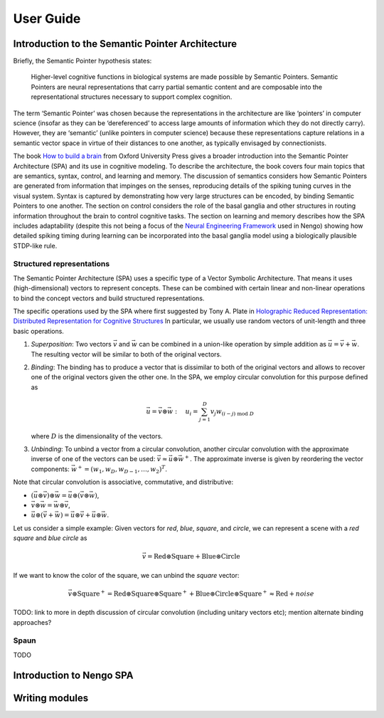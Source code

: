 User Guide
==========


Introduction to the Semantic Pointer Architecture
-------------------------------------------------

Briefly, the Semantic Pointer hypothesis states:

    Higher-level cognitive functions in biological systems are made possible by
    Semantic Pointers. Semantic Pointers are neural representations that carry
    partial semantic content and are composable into the representational
    structures necessary to support complex cognition.

The term ‘Semantic Pointer’ was chosen because the representations in the
architecture are like ‘pointers’ in computer science (insofar as they can be
‘dereferenced’ to access large amounts of information which they do not
directly carry). However, they are ‘semantic’ (unlike pointers in computer
science) because these representations capture relations in a semantic vector
space in virtue of their distances to one another, as typically envisaged by
connectionists.

The book `How to build a brain
<https://www.amazon.com/How-Build-Brain-Architecture-Architectures/dp/0199794545>`_
from Oxford University Press gives a broader introduction into the Semantic
Pointer Architecture (SPA) and its use in cognitive modeling. To describe the
architecture, the book covers four main topics that are semantics, syntax,
control, and learning and memory. The discussion of semantics considers how
Semantic Pointers are generated from information that impinges on the senses,
reproducing details of the spiking tuning curves in the visual system. Syntax is
captured by demonstrating how very large structures can be encoded, by binding
Semantic Pointers to one another. The section on control considers the role of
the basal ganglia and other structures in routing information throughout the
brain to control cognitive tasks. The section on learning and memory describes
how the SPA includes adaptability (despite this not being a focus of the `Neural
Engineering Framework <http://compneuro.uwaterloo.ca/research/nef.html>`_ used
in Nengo) showing how detailed spiking timing during learning can be
incorporated into the basal ganglia model using a biologically plausible
STDP-like rule.


Structured representations
^^^^^^^^^^^^^^^^^^^^^^^^^^

The Semantic Pointer Architecture (SPA) uses a specific type of a Vector
Symbolic Architecture. That means it uses (high-dimensional) vectors to
represent concepts. These can be combined with certain linear and non-linear
operations to bind the concept vectors and build structured representations.

The specific operations used by the SPA where first suggested by Tony A. Plate
in `Holographic Reduced Representation: Distributed Representation for Cognitive
Structures
<https://www.amazon.ca/Holographic-Reduced-Representation-Distributed-Structures-ebook/dp/B0188Y14VS/ref=sr_1_1?ie=UTF8&qid=1502311400&sr=8-1>`_
In particular, we usually use random vectors of unit-length and three basic
operations.

1. *Superposition*: Two vectors :math:`\vec{v}` and :math:`\vec{w}` can be
   combined in a union-like operation by simple addition as :math:`\vec{u}
   = \vec{v} + \vec{w}`. The resulting vector will be similar to both of the
   original vectors.
2. *Binding*: The binding has to produce a vector that is dissimilar to both of
   the original vectors and allows to recover one of the original vectors given
   the other one. In the SPA, we employ circular convolution for this purpose
   defined as

   .. math::
      \vec{u} = \vec{v} \circledast \vec{w}\ :\quad u_i = \sum_{j=1}^D v_j
      w_{(i-j)\ \mathrm{mod}\ D}

   where :math:`D` is the dimensionality of the vectors.
3. *Unbinding*: To unbind a vector from a circular convolution, another circular
   convolution with the approximate inverse of one of the vectors can be used:
   :math:`\vec{v} \approx \vec{u} \circledast \vec{w}^+`. The approximate
   inverse is given by reordering the vector components: :math:`\vec{w}^+
   = (w_1, w_D, w_{D-1}, \dots, w_2)^T`.

Note that circular convolution is associative, commutative, and distributive:

* :math:`(\vec{u} \circledast \vec{v}) \circledast \vec{w} = \vec{u} \circledast
  (\vec{v} \circledast \vec{w})`,
* :math:`\vec{v} \circledast \vec{w} = \vec{w} \circledast \vec{v}`,
* :math:`\vec{u} \circledast (\vec{v} + \vec{w}) = \vec{u} \circledast \vec{v}
  + \vec{u} \circledast \vec{w}`.

Let us consider a simple example: Given vectors for *red*, *blue*,
*square*, and *circle*, we can represent a scene with a *red square* and *blue
circle* as

.. math::
   \vec{v} = \mathrm{Red} \circledast \mathrm{Square} + \mathrm{Blue}
   \circledast \mathrm{Circle}

If we want to know the color of the square, we can unbind the *square* vector:

.. math:: \vec{v} \circledast \mathrm{Square}^+ = \mathrm{Red} \circledast
   \mathrm{Square} \circledast \mathrm{Square}^+ + \mathrm{Blue} \circledast
   \mathrm{Circle} \circledast \mathrm{Square}^+ \approx \mathrm{Red}
   + \mathit{noise}

TODO: link to more in depth discussion of circular convolution (including
unitary vectors etc); mention alternate binding approaches?


Spaun
^^^^^

TODO


Introduction to Nengo SPA
-------------------------


Writing modules
---------------
